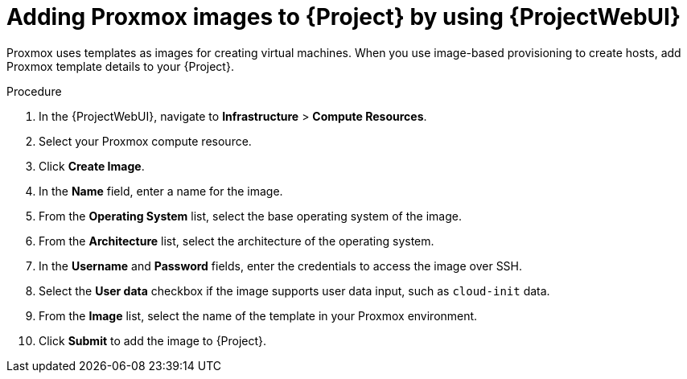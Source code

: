 :_mod-docs-content-type: PROCEDURE

[id="adding-proxmox-images-to-{project-context}-by-using-web-ui"]
= Adding Proxmox images to {Project} by using {ProjectWebUI}

Proxmox uses templates as images for creating virtual machines.
When you use image-based provisioning to create hosts, add Proxmox template details to your {Project}.

.Procedure
. In the {ProjectWebUI}, navigate to *Infrastructure* > *Compute Resources*.
. Select your Proxmox compute resource.
. Click *Create Image*.
. In the *Name* field, enter a name for the image.
. From the *Operating System* list, select the base operating system of the image.
. From the *Architecture* list, select the architecture of the operating system.
. In the *Username* and *Password* fields, enter the credentials to access the image over SSH.
. Select the *User data* checkbox if the image supports user data input, such as `cloud-init` data.
. From the *Image* list, select the name of the template in your Proxmox environment.
. Click *Submit* to add the image to {Project}.
